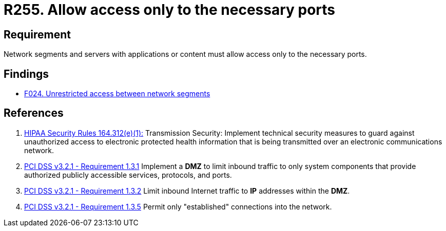 :slug: rules/255/
:category: networks
:description: This requirement establishes the importance of allowing access only to the necessary ports to avoid security breaches.
:keywords: Requirement, Security, Ports, Access, Restricted, Servers, HIPAA, PCI DSS, Rules, Ethical Hacking, Pentesting
:rules: yes

= R255. Allow access only to the necessary ports

== Requirement

Network segments and servers with applications or content
must allow access only to the necessary ports.

== Findings

* [inner]#link:/web/findings/024/[F024. Unrestricted access between network segments]#

== References

. [[r1]] link:https://www.law.cornell.edu/cfr/text/45/164.312[+HIPAA Security Rules+ 164.312(e)(1):]
Transmission Security: Implement technical security measures
to guard against unauthorized access
to electronic protected health information
that is being transmitted over an electronic communications network.

. [[r2]] link:https://www.pcisecuritystandards.org/documents/PCI_DSS_v3-2-1.pdf[PCI DSS v3.2.1 - Requirement 1.3.1]
Implement a *DMZ* to limit inbound traffic to only system components that
provide authorized publicly accessible services, protocols, and ports.

. [[r3]] link:https://www.pcisecuritystandards.org/documents/PCI_DSS_v3-2-1.pdf[PCI DSS v3.2.1 - Requirement 1.3.2]
Limit inbound Internet traffic to *IP* addresses within the *DMZ*.

. [[r4]] link:https://www.pcisecuritystandards.org/documents/PCI_DSS_v3-2-1.pdf[PCI DSS v3.2.1 - Requirement 1.3.5]
Permit only "established" connections into the network.
